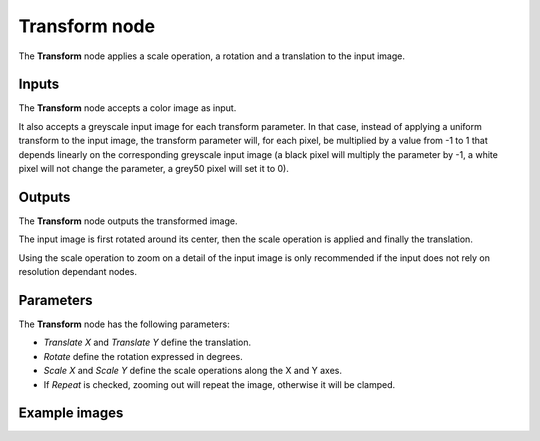 Transform node
~~~~~~~~~~~~~~

The **Transform** node applies a scale operation, a rotation and a translation to the input image.

.. image:: images/node_transform.png
	:align: center

Inputs
++++++

The **Transform** node accepts a color image as input.

It also accepts a greyscale input image for each transform parameter. In that case,
instead of applying a uniform transform to the input image, the transform parameter
will, for each pixel, be multiplied by a value from -1 to 1 that depends linearly
on the corresponding greyscale input image (a black pixel will multiply the parameter
by -1, a white pixel will not change the parameter, a grey50 pixel will set it to 0).

Outputs
+++++++

The **Transform** node outputs the transformed image.

The input image is first rotated around its center, then the scale operation is applied and
finally the translation.

Using the scale operation to zoom on a detail of the input image is only recommended if the
input does not rely on resolution dependant nodes.

Parameters
++++++++++

The **Transform** node has the following parameters:

* *Translate X* and *Translate Y* define the translation.

* *Rotate* define the rotation expressed in degrees.

* *Scale X* and *Scale Y* define the scale operations along the X and Y axes.

* If *Repeat* is checked, zooming out will repeat the image, otherwise it will be clamped.

Example images
++++++++++++++

.. image:: images/node_transform_samples.png
	:align: center
